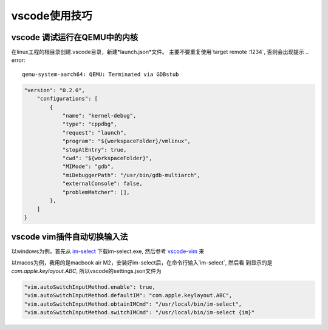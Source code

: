 vscode使用技巧
^^^^^^^^^^^^^^^^^

vscode 调试运行在QEMU中的内核
===============================================

在linux工程的根目录创建.vscode目录，新建*launch.json*文件。
主要不要重复使用`target remote :1234`, 否则会出现提示 .. error::

    qemu-system-aarch64: QEMU: Terminated via GDBstub



.. code-block:: json

    "version": "0.2.0",
        "configurations": [
            {
                "name": "kernel-debug",
                "type": "cppdbg",
                "request": "launch",
                "program": "${workspaceFolder}/vmlinux",
                "stopAtEntry": true,
                "cwd": "${workspaceFolder}",
                "MIMode": "gdb",
                "miDebuggerPath": "/usr/bin/gdb-multiarch",
                "externalConsole": false,
                "problemMatcher": [],
            },
        ]
    }

vscode vim插件自动切换输入法
=======================================

以windows为例，首先从 `im-select`_ 下载im-select.exe, 然后参考 `vscode-vim`_ 来

以macos为例，我用的是macbook air M2，安装好im-select后，在命令行输入`im-select`, 然后看
到显示的是 *com.apple.keylayout.ABC*, 所以vscode的settings.json文件为 

.. code-block:: json
    
    "vim.autoSwitchInputMethod.enable": true,
    "vim.autoSwitchInputMethod.defaultIM": "com.apple.keylayout.ABC",
    "vim.autoSwitchInputMethod.obtainIMCmd": "/usr/local/bin/im-select",
    "vim.autoSwitchInputMethod.switchIMCmd": "/usr/local/bin/im-select {im}"


.. _vscode-vim: https://gitcode.com/VSCodeVim/Vim/overview
.. _im-select: https://gitcode.com/daipeihust/im-select/overview
